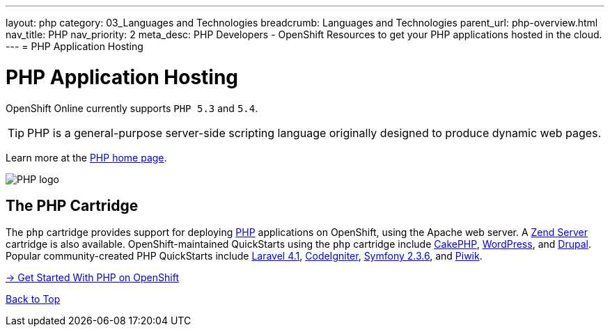 ---
layout: php 
category: 03_Languages and Technologies
breadcrumb: Languages and Technologies
parent_url: php-overview.html
nav_title: PHP
nav_priority: 2
meta_desc: PHP Developers - OpenShift Resources to get your PHP applications hosted in the cloud.
---
= PHP Application Hosting

[[top]]
[[php-application-hosting]]
[float]
= PHP Application Hosting

[.lead]
OpenShift Online currently supports `PHP 5.3` and `5.4`.

TIP: PHP is a general-purpose server-side scripting language originally designed to produce dynamic web pages.

Learn more at the link:http://php.net/[PHP home page].

image::php-logo.png[PHP logo]

== The PHP Cartridge

The `php` cartridge provides support for deploying http://www.php.net[PHP] applications on OpenShift, using the Apache web server. A link:php-zend.html[Zend Server] cartridge is also available. OpenShift-maintained QuickStarts using the `php` cartridge include https://openshift.redhat.com/app/console/application_type/quickstart!12731[CakePHP], https://openshift.redhat.com/app/console/application_type/quickstart!12724[WordPress], and https://openshift.redhat.com/app/console/application_type/quickstart!13145[Drupal]. Popular community-created PHP QuickStarts include https://openshift.redhat.com/app/console/application_type/quickstart!17643[Laravel 4.1], https://openshift.redhat.com/app/console/application_type/quickstart!14232[CodeIgniter], https://openshift.redhat.com/app/console/application_type/quickstart!16136[Symfony 2.3.6], and https://openshift.redhat.com/app/console/application_type/quickstart!13894[Piwik].

[.lead]
link:php-getting-started.html[-> Get Started With PHP on OpenShift]

link:#top[Back to Top]

